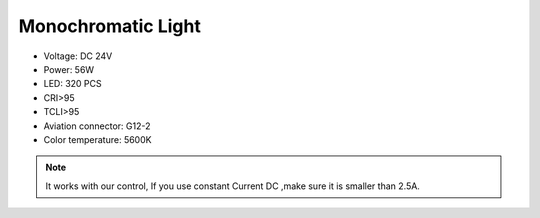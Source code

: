 Monochromatic Light
=======================

* Voltage: DC 24V
* Power: 56W
* LED: 320 PCS
* CRI>95
* TCLI>95
* Aviation connector: G12-2
* Color temperature: 5600K

.. image:: ../image/onecolor.png

.. note::
    
   It works with our control, If you use constant Current DC ,make sure it is smaller than 2.5A. 
